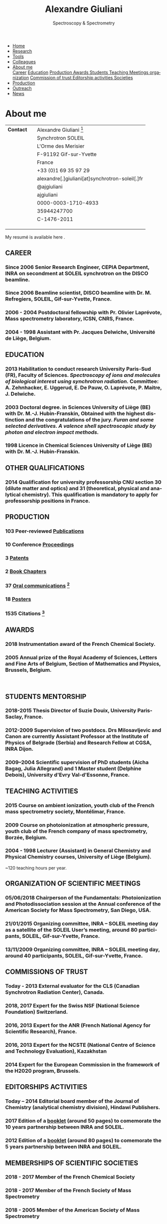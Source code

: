#+TITLE:  Alexandre Giuliani
#+AUTHOR: AG
#+EMAIL:  (concat "alexandre.giuliani" at-sign "synchrotron-soleil.fr"

#+OPTIONS: toc:nil num:nil :org-html-postamble:t org-html-preamble:t tile:nil author:nil
#+OPTIONS: creator:t d:nil date:t stat:t inline:t e:t c:t broken-links:t 

#+HTML_HEAD: <link rel="icon" type="image/png" href="img/favicon-32x32.png" sizes="32x32" />
#+HTML_HEAD_EXTRA: <script src='https://ajax.googleapis.com/ajax/libs/jquery/2.2.0/jquery.min.js'></script>
#+HTML_HEAD_EXTRA: <script src='js/blog.js'></script>
#+HTML_HEAD_EXTRA: <link rel='stylesheet' type='text/css' href='css/style.css'>
#+LINK_HOME:  https://agiuliani.xyz

#+HTML_DESCRIPTION: Personnal website
#+HTML_DESCRIPTION: chemistry, physical chemistry, spectroscopy
#+HTML_DESCRIPTION: science, chemistry, physical chemistry
#+HTML_DESCRIPTION: spectroscopy, mass spectrometry, radiation, UV, ultraviolet
#+HTML_KEYWORDS: chemistry, science, spectroscopy, interaction
#+LANGUAGE:   en
#+CATEGORY:   website

#+SUBTITLE: Spectroscopy & Spectrometry
#+HTML_DOCTYPE: html5

#+NAME: banner
#+BEGIN_EXPORT html
<div class="navbar">
  <ul>
    <li><a href='index.html'>Home</a></li>
    <li><a href='research.html'>Research</a></li>
    <li><a href=tools.html'>Tools</a></li>
    <li><a href='colleagues.html'>Colleagues</a></li>
    <li class="dropdown">
       <a href="javascript:void(0)"
class="drobtn">About me</a>
       <div class="dropdown-content">
       <a href="#sec:career">Career</a>
       <a href="#sec:edu">Education</a>
       <a href="#sec:prod">Production </a>
       <a href="#sec:awards">Awards </a>
       <a href="#sec:students">Students </a>
       <a href="#sec:teaching">Teaching </a>
       <a href="#sec:meetings">Meetings organization</a>
       <a href="#sec:trust">Commission of trust </a>
       <a href="#sec:edit">Editorship activities </a>
       <a href="#sec:soc">Societies </a>
       </div>
    </li>
    <li><a href='production.html'>Production</a></li>
    <li><a href='outteach.html'>Outreach</a></li>
    <li><a href='news.html'>News</a></li>
  </ul>
</div>
#+END_EXPORT

* About me

| *Contact*                              |   | Alexandre Giuliani  [fn:pict]                    |
|                                        |   | Synchrotron SOLEIL                              |
|                                        |   | L'Orme  des  Merisier                             |
|                                        |   | F-91192 Gif-sur-Yvette                          |
|                                        |   | France                                          |
| [[file:img/phone-logo_small.png]]          |   | +33 (0)1 69 35 97 29                            |
| [[mailto:alexandre.giuliani@synchrotron-soleil.fr][file:img/mail-envelope_small.png]]       |   | alexandre[.]giuliani[at]synchrotron-soleil[.]fr |
| [[https://twitter.com/ajgiuliani][file:img/twitter_logo_small.png]]        |   | @ajgiuliani                                     |
| [[https://github.com/ajgiuliani/][file:img/github_logo_small.png]]         |   | ajgiuliani                                      |
| [[https://orcid.org/0000-0003-1710-4933][file:img/orcid_logo_small.jpg]]          |   | 0000-0003-1710-4933                             |
| [[https://www.scopus.com/authid/detail.uri?authorId=35944247700][file:img/scopus_logo_small.png]]         |   | 35944247700                                     |
| [[http://www.researcherid.com/rid/C-1476-2011][file:img/rid_logo_small.png]]            |   | C-1476-2011                                     |
| [[https://www.researchgate.net/profile/Alexandre_Giuliani][file:img/RG_logo_small.png]]             |   |                                                 |
| [[https://scholar.google.fr/citations?user=cJXZs_kAAAAJ&hl=fr&oi=ao][file:img/google_scholar_logo_small.png]] |   |                                                 |
| [[https://fr.linkedin.com/in/alexandre-giuliani-4a55b34a][file:img/linkedin-logo_small.jpg]]       |   |                                                 |
 
My resumé is available here [[https://www.overleaf.com/read/vyrmkrxmszrx][file:img/overleaf-small.png]].

** CAREER
:PROPERTIES:
:CUSTOM_ID: sec:career
:END:
*** Since 2006 *Senior Research Engineer*, CEPIA Department, INRA on secondment at SOLEIL synchrotron on the DISCO beamline.
*** Since 2006 *Beamline scientist*, DISCO beamline with Dr. M. Refregiers, SOLEIL, Gif-sur-Yvette, France.
*** 2006 - 2004 *Postdoctoral fellowship* with Pr. Olivier Laprévote, Mass spectrometry laboratory, ICSN, CNRS, France.
*** 2004 - 1998 *Assistant* with Pr. Jacques Delwiche, Université de Liège, Belgium.
** EDUCATION
:PROPERTIES:
:CUSTOM_ID: sec:edu
:END:
*** 2013 *Habilitation to conduct research* University Paris-Sud (FR), Faculty of Sciences. /Spectroscopy of ions and molecules of biological interest using synchrotron radiation./ Committee: A. Zehnhacker, E. Uggerud, E. De Pauw, O. Laprévote, P. Maitre, J. Delwiche.
*** 2003 *Doctoral degree. in Sciences* University of Liège (BE) with Dr. M.-J. Hubin-Franskin, Obtained with the highest distinction and the congratulations of the jury. /Furan and some selected derivatives. A valence shell spectroscopic study by photon and electron impact methods./
*** 1998 *Licence in Chemical Sciences* University of Liège (BE) with Dr. M.-J. Hubin-Franskin.
** OTHER QUALIFICATIONS
:PROPERTIES:
:CUSTOM_ID: sec:otherqual
:END:
*** *2014* *Qualification for university professorship* CNU section 30 (dilute matter and optics) and 31 (theoretical, physical and analytical chemistry). This qualification is mandatory to apply for professorship positions in France.

** PRODUCTION
:PROPERTIES:
:CUSTOM_ID: sec:prod
:END:
*** *103* Peer-reviewed [[file:production.org::#sec:publications][Publications]]
*** *10* Conference [[file:production.org::#sec:proceedings][Proceedings]]
*** *3* [[file:production.org::#sec:patents][Patents]]
*** *2* [[file:production.org::#sec:chapters][Book Chapters]]
*** *37* [[file:production.org::#sec:oral_comm][Oral communications]] [fn:1]
*** *18* [[file:production.org::#sec:posters][Posters]]
*** *1535* Citations [fn:2]
** AWARDS
:PROPERTIES:
:CUSTOM_ID: sec:awards
:END:
*** *2018* *Instrumentation award* of the French Chemical Society. [[http://www.societechimiquedefrance.fr/Laureats-898.html][file:img/external_link.png]]

*** *2005* *Annual prize of the Royal Academy of Sciences, Letters and Fine Arts of Belgium*, Section of Mathematics and Physics, Brussels, Belgium.
\\

** STUDENTS MENTORSHIP
:PROPERTIES:
:CUSTOM_ID: sec:students
:END:
*** *2018-2015* Thesis Director of Suzie Douix, University Paris-Saclay, France.

*** *2012-2009* Supervision of two postdocs. Drs Milosavljevic and Canon are currently Assistant Professor at the Institute of Physics of Belgrade (Serbia) and Research Fellow at CGSA, INRA Dijon.

*** *2009–2004* Scientific supervision of PhD students (Aicha Bagag, Julia Allegrand) and 1 Master student (Delphine Debois), University d'Evry Val-d'Essonne, France.

** TEACHING ACTIVITIES
:PROPERTIES:
:CUSTOM_ID: sec:teaching
:END:
*** *2015* Course on ambient ionization, youth club of the French mass spectrometry society, Montélimar, France.
*** *2009* Course on photoionization at atmospheric pressure, youth club of the French company of mass spectrometry, Borzée, Belgium.
*** *2004 - 1998* Lecturer (Assistant) in General Chemistry and Physical Chemistry courses, University of Liège (Belgium).
~120 teaching hours per year.

** ORGANIZATION OF SCIENTIFIC MEETINGS
:PROPERTIES:
:CUSTOM_ID: sec:meetings
:END:
*** *05/06/2018* Chairperson of the Fundamentals: Photoionization and Photodissociation session at the Annual conference of the American Society for Mass Spectrometry, San Diego, USA.

*** *21/01/2015* Organizing committee, INRA – SOLEIL meeting day as a satellite of the SOLEIL User’s meeting, around 80 participants, SOLEIL, Gif-sur-Yvette, France.

*** *13/11/2009* Organizing committee, INRA – SOLEIL meeting day, around 40 participants, SOLEIL, Gif-sur-Yvette, France.

** COMMISSIONS OF TRUST
:PROPERTIES:
:CUSTOM_ID: sec:trust
:END:
*** *Today - 2013* External evaluator for the CLS (Canadian Synchrotron Radiation Center), Canada.

*** *2018*, *2017* Expert for the Swiss NSF (National Science Foundation) Switzerland.

*** *2016*, *2013* Expert for the ANR (French National Agency for Scientific Research), France.

*** *2016*, *2013* Expert for the NCSTE (National Centre of Science and Technology Evaluation), Kazakhstan 

*** *2014* Expert for the European Commission in the framework of the H2020 program, Brussels. 

** EDITORSHIPS ACTIVITIES
:PROPERTIES:
:CUSTOM_ID: sec:edit
:END:

*** *Today – 2014* Editorial board member of the Journal of Chemistry (analytical chemistry division), Hindawi Publishers.

*** *2017* Edition of a [[https://www.synchrotron-soleil.fr/fr/actualites/10-ans-de-collaboration-inrasoleil][booklet]] (around 50 pages) to comemorate the 10 years partnership between INRA and SOLEIL.

*** *2012* Edition of a [[http://inra.dam.front.pad.brainsonic.com/ressources/afile/226391-52870-resource-5-ans-de-partenariat-avec-soleil-edition-2012.html][booklet]] (around 80 pages) to comemorate the 5 years partnership between INRA and SOLEIL.

** MEMBERSHIPS OF SCIENTIFIC SOCIETIES
:PROPERTIES:
:CUSTOM_ID: sec:soc
:END:
*** *2018 - 2017* Member of the French Chemical Society

*** *2018 - 2017* Member of the French Society of Mass Spectrometry

*** *2018 - 2005* Member of the American Society of Mass Spectrometry

*** *2018 - 2006* Member of the thematic group of Biology and Life Science of the SOLEIL synchrotron

*** *2018 - 2005* Member of the thematic group of atomic and molecular physics of the SOLEIL synchrotron



* Footnotes
[fn:pict] 
#+NAME:   :width 250 fig:fig-1
#+ATTR_HTML: image :title MS and MS/MS  :style float:center;;
[[file:img/cartoonized_ID.png]]

[fn:1] 18 on invitation.
[fn:2] Retrieved from Scopus: <2019-01-22 Tue>
